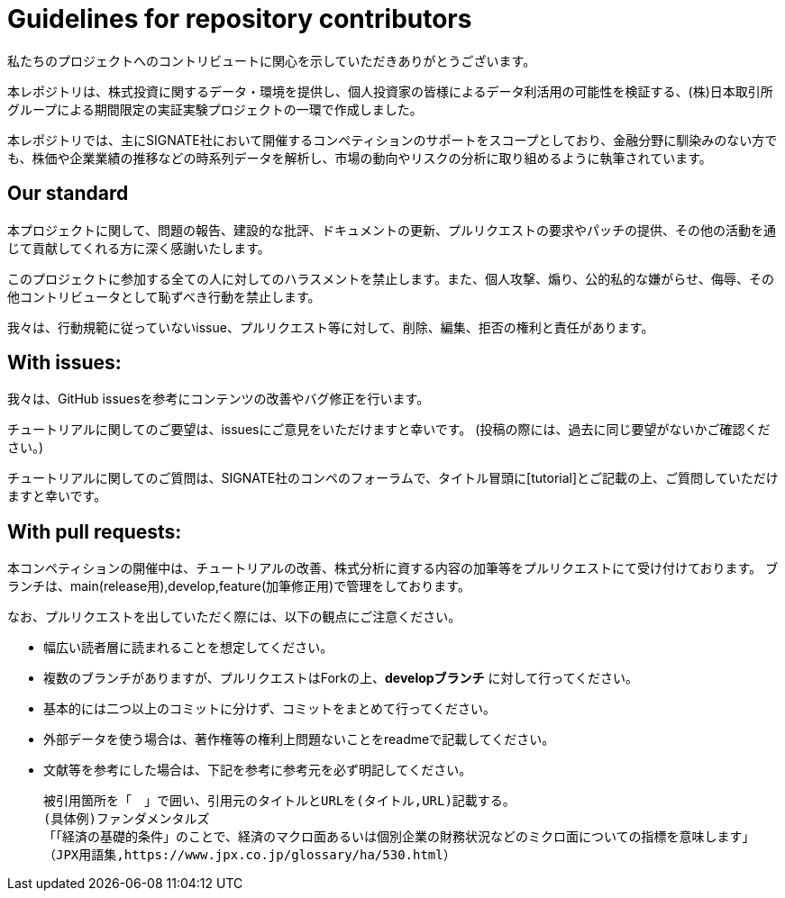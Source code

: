 = Guidelines for repository contributors

私たちのプロジェクトへのコントリビュートに関心を示していただきありがとうございます。 +

本レポジトリは、株式投資に関するデータ・環境を提供し、個人投資家の皆様によるデータ利活用の可能性を検証する、(株)日本取引所グループによる期間限定の実証実験プロジェクトの一環で作成しました。

本レポジトリでは、主にSIGNATE社において開催するコンペティションのサポートをスコープとしており、金融分野に馴染みのない方でも、株価や企業業績の推移などの時系列データを解析し、市場の動向やリスクの分析に取り組めるように執筆されています。


== Our standard

本プロジェクトに関して、問題の報告、建設的な批評、ドキュメントの更新、プルリクエストの要求やパッチの提供、その他の活動を通じて貢献してくれる方に深く感謝いたします。

このプロジェクトに参加する全ての人に対してのハラスメントを禁止します。また、個人攻撃、煽り、公的私的な嫌がらせ、侮辱、その他コントリビュータとして恥ずべき行動を禁止します。

我々は、行動規範に従っていないissue、プルリクエスト等に対して、削除、編集、拒否の権利と責任があります。

== With issues:
我々は、GitHub issuesを参考にコンテンツの改善やバグ修正を行います。

チュートリアルに関してのご要望は、issuesにご意見をいただけますと幸いです。
(投稿の際には、過去に同じ要望がないかご確認ください。)

チュートリアルに関してのご質問は、SIGNATE社のコンペのフォーラムで、タイトル冒頭に[tutorial]とご記載の上、ご質問していただけますと幸いです。

== With pull requests:
本コンペティションの開催中は、チュートリアルの改善、株式分析に資する内容の加筆等をプルリクエストにて受け付けております。
ブランチは、main(release用),develop,feature(加筆修正用)で管理をしております。

なお、プルリクエストを出していただく際には、以下の観点にご注意ください。

- 幅広い読者層に読まれることを想定してください。
- 複数のブランチがありますが、プルリクエストはForkの上、*developブランチ* に対して行ってください。
- 基本的には二つ以上のコミットに分けず、コミットをまとめて行ってください。
- 外部データを使う場合は、著作権等の権利上問題ないことをreadmeで記載してください。
- 文献等を参考にした場合は、下記を参考に参考元を必ず明記してください。

    被引用箇所を「　」で囲い、引用元のタイトルとURLを(タイトル,URL)記載する。
    (具体例)ファンダメンタルズ
    「「経済の基礎的条件」のことで、経済のマクロ面あるいは個別企業の財務状況などのミクロ面についての指標を意味します」
    （JPX用語集,https://www.jpx.co.jp/glossary/ha/530.html）








